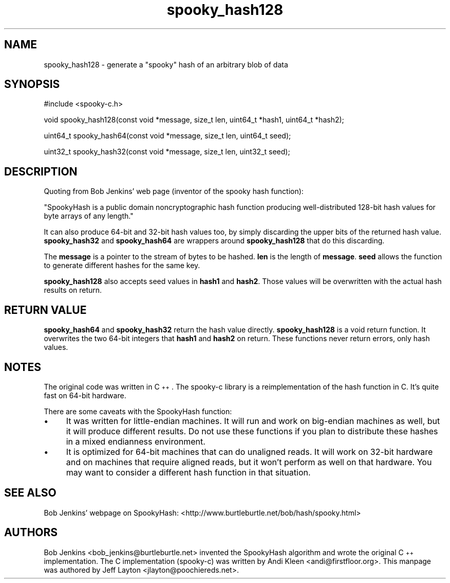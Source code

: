 .\" Automatically generated by Pod::Man 2.28 (Pod::Simple 3.29)
.\"
.\" Standard preamble:
.\" ========================================================================
.de Sp \" Vertical space (when we can't use .PP)
.if t .sp .5v
.if n .sp
..
.de Vb \" Begin verbatim text
.ft CW
.nf
.ne \\$1
..
.de Ve \" End verbatim text
.ft R
.fi
..
.\" Set up some character translations and predefined strings.  \*(-- will
.\" give an unbreakable dash, \*(PI will give pi, \*(L" will give a left
.\" double quote, and \*(R" will give a right double quote.  \*(C+ will
.\" give a nicer C++.  Capital omega is used to do unbreakable dashes and
.\" therefore won't be available.  \*(C` and \*(C' expand to `' in nroff,
.\" nothing in troff, for use with C<>.
.tr \(*W-
.ds C+ C\v'-.1v'\h'-1p'\s-2+\h'-1p'+\s0\v'.1v'\h'-1p'
.ie n \{\
.    ds -- \(*W-
.    ds PI pi
.    if (\n(.H=4u)&(1m=24u) .ds -- \(*W\h'-12u'\(*W\h'-12u'-\" diablo 10 pitch
.    if (\n(.H=4u)&(1m=20u) .ds -- \(*W\h'-12u'\(*W\h'-8u'-\"  diablo 12 pitch
.    ds L" ""
.    ds R" ""
.    ds C` ""
.    ds C' ""
'br\}
.el\{\
.    ds -- \|\(em\|
.    ds PI \(*p
.    ds L" ``
.    ds R" ''
.    ds C`
.    ds C'
'br\}
.\"
.\" Escape single quotes in literal strings from groff's Unicode transform.
.ie \n(.g .ds Aq \(aq
.el       .ds Aq '
.\"
.\" If the F register is turned on, we'll generate index entries on stderr for
.\" titles (.TH), headers (.SH), subsections (.SS), items (.Ip), and index
.\" entries marked with X<> in POD.  Of course, you'll have to process the
.\" output yourself in some meaningful fashion.
.\"
.\" Avoid warning from groff about undefined register 'F'.
.de IX
..
.nr rF 0
.if \n(.g .if rF .nr rF 1
.if (\n(rF:(\n(.g==0)) \{
.    if \nF \{
.        de IX
.        tm Index:\\$1\t\\n%\t"\\$2"
..
.        if !\nF==2 \{
.            nr % 0
.            nr F 2
.        \}
.    \}
.\}
.rr rF
.\"
.\" Accent mark definitions (@(#)ms.acc 1.5 88/02/08 SMI; from UCB 4.2).
.\" Fear.  Run.  Save yourself.  No user-serviceable parts.
.    \" fudge factors for nroff and troff
.if n \{\
.    ds #H 0
.    ds #V .8m
.    ds #F .3m
.    ds #[ \f1
.    ds #] \fP
.\}
.if t \{\
.    ds #H ((1u-(\\\\n(.fu%2u))*.13m)
.    ds #V .6m
.    ds #F 0
.    ds #[ \&
.    ds #] \&
.\}
.    \" simple accents for nroff and troff
.if n \{\
.    ds ' \&
.    ds ` \&
.    ds ^ \&
.    ds , \&
.    ds ~ ~
.    ds /
.\}
.if t \{\
.    ds ' \\k:\h'-(\\n(.wu*8/10-\*(#H)'\'\h"|\\n:u"
.    ds ` \\k:\h'-(\\n(.wu*8/10-\*(#H)'\`\h'|\\n:u'
.    ds ^ \\k:\h'-(\\n(.wu*10/11-\*(#H)'^\h'|\\n:u'
.    ds , \\k:\h'-(\\n(.wu*8/10)',\h'|\\n:u'
.    ds ~ \\k:\h'-(\\n(.wu-\*(#H-.1m)'~\h'|\\n:u'
.    ds / \\k:\h'-(\\n(.wu*8/10-\*(#H)'\z\(sl\h'|\\n:u'
.\}
.    \" troff and (daisy-wheel) nroff accents
.ds : \\k:\h'-(\\n(.wu*8/10-\*(#H+.1m+\*(#F)'\v'-\*(#V'\z.\h'.2m+\*(#F'.\h'|\\n:u'\v'\*(#V'
.ds 8 \h'\*(#H'\(*b\h'-\*(#H'
.ds o \\k:\h'-(\\n(.wu+\w'\(de'u-\*(#H)/2u'\v'-.3n'\*(#[\z\(de\v'.3n'\h'|\\n:u'\*(#]
.ds d- \h'\*(#H'\(pd\h'-\w'~'u'\v'-.25m'\f2\(hy\fP\v'.25m'\h'-\*(#H'
.ds D- D\\k:\h'-\w'D'u'\v'-.11m'\z\(hy\v'.11m'\h'|\\n:u'
.ds th \*(#[\v'.3m'\s+1I\s-1\v'-.3m'\h'-(\w'I'u*2/3)'\s-1o\s+1\*(#]
.ds Th \*(#[\s+2I\s-2\h'-\w'I'u*3/5'\v'-.3m'o\v'.3m'\*(#]
.ds ae a\h'-(\w'a'u*4/10)'e
.ds Ae A\h'-(\w'A'u*4/10)'E
.    \" corrections for vroff
.if v .ds ~ \\k:\h'-(\\n(.wu*9/10-\*(#H)'\s-2\u~\d\s+2\h'|\\n:u'
.if v .ds ^ \\k:\h'-(\\n(.wu*10/11-\*(#H)'\v'-.4m'^\v'.4m'\h'|\\n:u'
.    \" for low resolution devices (crt and lpr)
.if \n(.H>23 .if \n(.V>19 \
\{\
.    ds : e
.    ds 8 ss
.    ds o a
.    ds d- d\h'-1'\(ga
.    ds D- D\h'-1'\(hy
.    ds th \o'bp'
.    ds Th \o'LP'
.    ds ae ae
.    ds Ae AE
.\}
.rm #[ #] #H #V #F C
.\" ========================================================================
.\"
.IX Title "spooky_hash128 3"
.TH spooky_hash128 3 "2015-03-30" "" ""
.\" For nroff, turn off justification.  Always turn off hyphenation; it makes
.\" way too many mistakes in technical documents.
.if n .ad l
.nh
.SH "NAME"
spooky_hash128 \- generate a "spooky" hash of an arbitrary blob of data
.SH "SYNOPSIS"
.IX Header "SYNOPSIS"
#include <spooky\-c.h>
.PP
void spooky_hash128(const void *message, size_t len, uint64_t *hash1, uint64_t *hash2);
.PP
uint64_t spooky_hash64(const void *message, size_t len, uint64_t seed);
.PP
uint32_t spooky_hash32(const void *message, size_t len, uint32_t seed);
.SH "DESCRIPTION"
.IX Header "DESCRIPTION"
Quoting from Bob Jenkins' web page (inventor of the spooky hash
function):
.PP
\&\*(L"SpookyHash is a public domain noncryptographic hash function producing
well-distributed 128\-bit hash values for byte arrays of any length.\*(R"
.PP
It can also produce 64\-bit and 32\-bit hash values too, by simply
discarding the upper bits of the returned hash value. \fBspooky_hash32\fR
and \fBspooky_hash64\fR are wrappers around \fBspooky_hash128\fR that do
this discarding.
.PP
The \fBmessage\fR is a pointer to the stream of bytes to be hashed. \fBlen\fR
is the length of \fBmessage\fR. \fBseed\fR allows the function to generate
different hashes for the same key.
.PP
\&\fBspooky_hash128\fR also accepts seed values in \fBhash1\fR and \fBhash2\fR. Those
values will be overwritten with the actual hash results on return.
.SH "RETURN VALUE"
.IX Header "RETURN VALUE"
\&\fBspooky_hash64\fR and \fBspooky_hash32\fR return the hash value directly.
\&\fBspooky_hash128\fR is a void return function. It overwrites the two 64\-bit
integers that \fBhash1\fR and \fBhash2\fR on return. These functions never return
errors, only hash values.
.SH "NOTES"
.IX Header "NOTES"
The original code was written in \*(C+. The spooky-c library is a
reimplementation of the hash function in C. It's quite fast on 64\-bit
hardware.
.PP
There are some caveats with the SpookyHash function:
.IP "\(bu" 4
It was written for little-endian machines. It will run and work on
big-endian machines as well, but it will produce different results. Do
not use these functions if you plan to distribute these hashes in a
mixed endianness environment.
.IP "\(bu" 4
It is optimized for 64\-bit machines that can do unaligned reads.
It will work on 32\-bit hardware and on machines that require aligned
reads, but it won't perform as well on that hardware. You may want to
consider a different hash function in that situation.
.SH "SEE ALSO"
.IX Header "SEE ALSO"
Bob Jenkins' webpage on SpookyHash: <http://www.burtleburtle.net/bob/hash/spooky.html>
.SH "AUTHORS"
.IX Header "AUTHORS"
Bob Jenkins <bob_jenkins@burtleburtle.net> invented the SpookyHash
algorithm and wrote the original \*(C+ implementation. The C implementation
(spooky-c) was written by Andi Kleen <andi@firstfloor.org>. This
manpage was authored by Jeff Layton <jlayton@poochiereds.net>.
